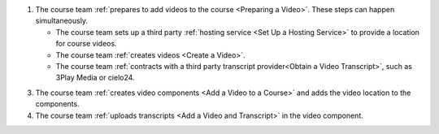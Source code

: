 .. only:: Partners

    The following diagram outlines the general process for adding videos to an
    Edge course.

.. only:: Open_edX

    The following diagram outlines the general process for adding videos to a
    course.

.. image:: ../../../shared/images/EdgeAddVideoOverview.png
  :alt: The process for adding videos to a course, as outlined in the following
      numbered steps.

#. The course team :ref:`prepares to add videos to the course <Preparing a
   Video>`. These steps can happen simultaneously.

   * The course team sets up a third party :ref:`hosting service <Set Up
     a Hosting Service>` to provide a location for course videos.
   * The course team :ref:`creates videos <Create a Video>`.
   * The course team :ref:`contracts with a third party transcript
     provider<Obtain a Video Transcript>`, such as 3Play Media or cielo24.

.. only:: Partners

  2. The course team :ref:`uploads the videos <Uploading a Video for an Edge
     Course>` to the third party hosting service.

.. only:: Open_edX

  2. The course team :ref:`uploads the videos <Upload a Video>` to the third
     party hosting service.

3. The course team :ref:`creates video components <Add a Video to a Course>`
   and adds the video location to the components.

#. The course team :ref:`uploads transcripts <Add a Video and Transcript>` in
   the video component.


